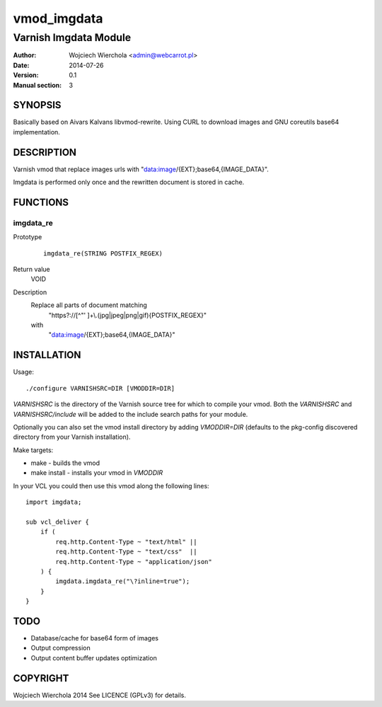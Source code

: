 ============
vmod_imgdata
============

----------------------
Varnish Imgdata Module
----------------------

:Author: Wojciech Wierchola <admin@webcarrot.pl>
:Date: 2014-07-26
:Version: 0.1
:Manual section: 3

SYNOPSIS
========

Basically based on Aivars Kalvans libvmod-rewrite.
Using CURL to download images and GNU coreutils base64
implementation.

DESCRIPTION
===========

Varnish vmod that replace images urls with
"data:image/{EXT};base64,{IMAGE_DATA}".

Imgdata is performed only once and the rewritten document is stored
in cache.

FUNCTIONS
=========

imgdata_re
----------

Prototype
        ::

                imgdata_re(STRING POSTFIX_REGEX)
Return value
  VOID
Description
  Replace all parts of document matching
    "https?://[^\"' ]+\\.(jpg|jpeg|png|gif){POSTFIX_REGEX}"
  with
    "data:image/{EXT};base64,{IMAGE_DATA}"

INSTALLATION
============

Usage::

 ./configure VARNISHSRC=DIR [VMODDIR=DIR]

`VARNISHSRC` is the directory of the Varnish source tree for which to
compile your vmod. Both the `VARNISHSRC` and `VARNISHSRC/include`
will be added to the include search paths for your module.

Optionally you can also set the vmod install directory by adding
`VMODDIR=DIR` (defaults to the pkg-config discovered directory from your
Varnish installation).

Make targets:

* make - builds the vmod
* make install - installs your vmod in `VMODDIR`

In your VCL you could then use this vmod along the following lines::
    
    import imgdata;
     
    sub vcl_deliver {  
        if (
            req.http.Content-Type ~ "text/html" ||
            req.http.Content-Type ~ "text/css"  ||
            req.http.Content-Type ~ "application/json"
        ) {
            imgdata.imgdata_re("\?inline=true");
        }
    }

TODO
====

* Database/cache for base64 form of images
* Output compression
* Output content buffer updates optimization

COPYRIGHT
=========

Wojciech Wierchola 2014
See LICENCE (GPLv3) for details.
